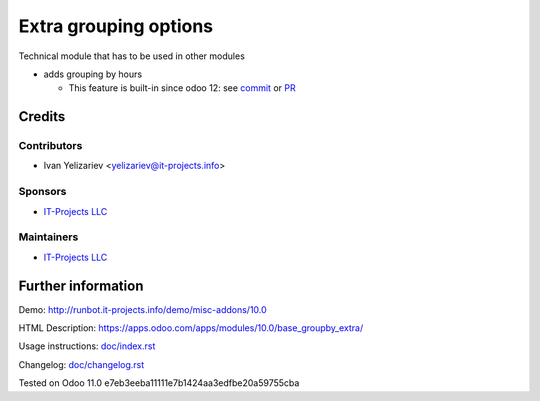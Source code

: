 ========================
 Extra grouping options
========================

Technical module that has to be used in other modules


* adds grouping by hours

  * This feature is built-in since odoo 12: see `commit <https://github.com/odoo/odoo/commit/cdf13bf70379600930649fa0cb11cb377901e39d>`_ or `PR <https://github.com/odoo/odoo/pull/22419>`_

Credits
=======

Contributors
------------
* Ivan Yelizariev <yelizariev@it-projects.info>

Sponsors
--------
* `IT-Projects LLC <https://it-projects.info>`__

Maintainers
-----------
* `IT-Projects LLC <https://it-projects.info>`__

Further information
===================

Demo: http://runbot.it-projects.info/demo/misc-addons/10.0

HTML Description: https://apps.odoo.com/apps/modules/10.0/base_groupby_extra/

Usage instructions: `<doc/index.rst>`_

Changelog: `<doc/changelog.rst>`_

Tested on Odoo 11.0 e7eb3eeba11111e7b1424aa3edfbe20a59755cba
